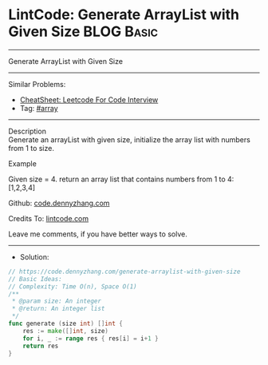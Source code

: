 * LintCode: Generate ArrayList with Given Size                   :BLOG:Basic:
#+STARTUP: showeverything
#+OPTIONS: toc:nil \n:t ^:nil creator:nil d:nil
:PROPERTIES:
:type:     array
:END:
---------------------------------------------------------------------
Generate ArrayList with Given Size
---------------------------------------------------------------------
#+BEGIN_HTML
<a href="https://github.com/dennyzhang/code.dennyzhang.com/tree/master/problems/generate-arraylist-with-given-size"><img align="right" width="200" height="183" src="https://www.dennyzhang.com/wp-content/uploads/denny/watermark/github.png" /></a>
#+END_HTML
Similar Problems:
- [[https://cheatsheet.dennyzhang.com/cheatsheet-leetcode-A4][CheatSheet: Leetcode For Code Interview]]
- Tag: [[https://code.dennyzhang.com/tag/array][#array]]
---------------------------------------------------------------------
Description
Generate an arrayList with given size, initialize the array list with numbers from 1 to size.

Example

Given size = 4. return an array list that contains numbers from 1 to 4: [1,2,3,4]

Github: [[https://github.com/dennyzhang/code.dennyzhang.com/tree/master/problems/generate-arraylist-with-given-size][code.dennyzhang.com]]

Credits To: [[https://www.lintcode.com/problem/generate-arraylist-with-given-size/description][lintcode.com]]

Leave me comments, if you have better ways to solve.
---------------------------------------------------------------------
- Solution:

#+BEGIN_SRC go
// https://code.dennyzhang.com/generate-arraylist-with-given-size
// Basic Ideas:
// Complexity: Time O(n), Space O(1)
/**
 * @param size: An integer
 * @return: An integer list
 */
func generate (size int) []int {
    res := make([]int, size)
    for i, _ := range res { res[i] = i+1 }
    return res
}
#+END_SRC

#+BEGIN_HTML
<div style="overflow: hidden;">
<div style="float: left; padding: 5px"> <a href="https://www.linkedin.com/in/dennyzhang001"><img src="https://www.dennyzhang.com/wp-content/uploads/sns/linkedin.png" alt="linkedin" /></a></div>
<div style="float: left; padding: 5px"><a href="https://github.com/dennyzhang"><img src="https://www.dennyzhang.com/wp-content/uploads/sns/github.png" alt="github" /></a></div>
<div style="float: left; padding: 5px"><a href="https://www.dennyzhang.com/slack" target="_blank" rel="nofollow"><img src="https://www.dennyzhang.com/wp-content/uploads/sns/slack.png" alt="slack"/></a></div>
</div>
#+END_HTML
